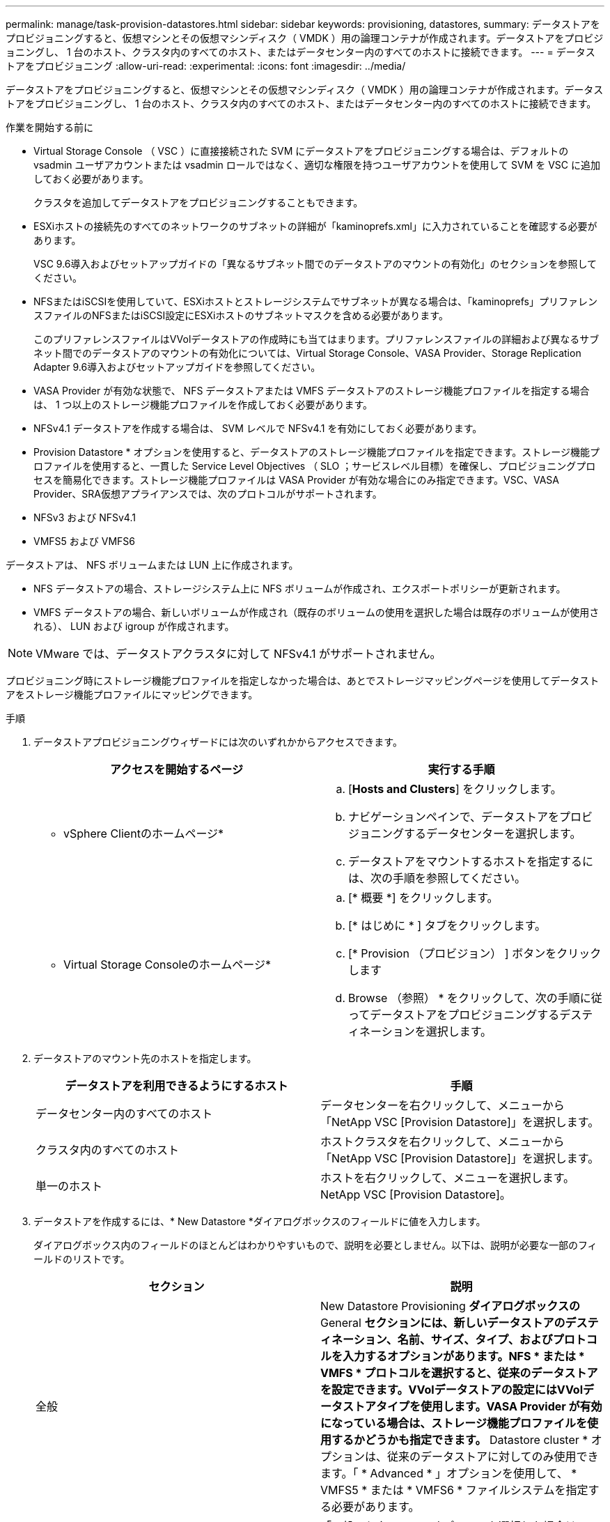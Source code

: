 ---
permalink: manage/task-provision-datastores.html 
sidebar: sidebar 
keywords: provisioning, datastores, 
summary: データストアをプロビジョニングすると、仮想マシンとその仮想マシンディスク（ VMDK ）用の論理コンテナが作成されます。データストアをプロビジョニングし、 1 台のホスト、クラスタ内のすべてのホスト、またはデータセンター内のすべてのホストに接続できます。 
---
= データストアをプロビジョニング
:allow-uri-read: 
:experimental: 
:icons: font
:imagesdir: ../media/


[role="lead"]
データストアをプロビジョニングすると、仮想マシンとその仮想マシンディスク（ VMDK ）用の論理コンテナが作成されます。データストアをプロビジョニングし、 1 台のホスト、クラスタ内のすべてのホスト、またはデータセンター内のすべてのホストに接続できます。

.作業を開始する前に
* Virtual Storage Console （ VSC ）に直接接続された SVM にデータストアをプロビジョニングする場合は、デフォルトの vsadmin ユーザアカウントまたは vsadmin ロールではなく、適切な権限を持つユーザアカウントを使用して SVM を VSC に追加しておく必要があります。
+
クラスタを追加してデータストアをプロビジョニングすることもできます。

* ESXiホストの接続先のすべてのネットワークのサブネットの詳細が「kaminoprefs.xml」に入力されていることを確認する必要があります。
+
VSC 9.6導入およびセットアップガイドの「異なるサブネット間でのデータストアのマウントの有効化」のセクションを参照してください。

* NFSまたはiSCSIを使用していて、ESXiホストとストレージシステムでサブネットが異なる場合は、「kaminoprefs」プリファレンスファイルのNFSまたはiSCSI設定にESXiホストのサブネットマスクを含める必要があります。
+
このプリファレンスファイルはVVolデータストアの作成時にも当てはまります。プリファレンスファイルの詳細および異なるサブネット間でのデータストアのマウントの有効化については、Virtual Storage Console、VASA Provider、Storage Replication Adapter 9.6導入およびセットアップガイドを参照してください。

* VASA Provider が有効な状態で、 NFS データストアまたは VMFS データストアのストレージ機能プロファイルを指定する場合は、 1 つ以上のストレージ機能プロファイルを作成しておく必要があります。
* NFSv4.1 データストアを作成する場合は、 SVM レベルで NFSv4.1 を有効にしておく必要があります。


* Provision Datastore * オプションを使用すると、データストアのストレージ機能プロファイルを指定できます。ストレージ機能プロファイルを使用すると、一貫した Service Level Objectives （ SLO ；サービスレベル目標）を確保し、プロビジョニングプロセスを簡易化できます。ストレージ機能プロファイルは VASA Provider が有効な場合にのみ指定できます。VSC、VASA Provider、SRA仮想アプライアンスでは、次のプロトコルがサポートされます。

* NFSv3 および NFSv4.1
* VMFS5 および VMFS6


データストアは、 NFS ボリュームまたは LUN 上に作成されます。

* NFS データストアの場合、ストレージシステム上に NFS ボリュームが作成され、エクスポートポリシーが更新されます。
* VMFS データストアの場合、新しいボリュームが作成され（既存のボリュームの使用を選択した場合は既存のボリュームが使用される）、 LUN および igroup が作成されます。


[NOTE]
====
VMware では、データストアクラスタに対して NFSv4.1 がサポートされません。

====
プロビジョニング時にストレージ機能プロファイルを指定しなかった場合は、あとでストレージマッピングページを使用してデータストアをストレージ機能プロファイルにマッピングできます。

.手順
. データストアプロビジョニングウィザードには次のいずれかからアクセスできます。
+
[cols="1a,1a"]
|===
| アクセスを開始するページ | 実行する手順 


 a| 
* vSphere Clientのホームページ*
 a| 
.. [*Hosts and Clusters*] をクリックします。
.. ナビゲーションペインで、データストアをプロビジョニングするデータセンターを選択します。
.. データストアをマウントするホストを指定するには、次の手順を参照してください。




 a| 
* Virtual Storage Consoleのホームページ*
 a| 
.. [* 概要 *] をクリックします。
.. [* はじめに * ] タブをクリックします。
.. [* Provision （プロビジョン） ] ボタンをクリックします
.. Browse （参照） * をクリックして、次の手順に従ってデータストアをプロビジョニングするデスティネーションを選択します。


|===
. データストアのマウント先のホストを指定します。
+
[cols="1a,1a"]
|===
| データストアを利用できるようにするホスト | 手順 


 a| 
データセンター内のすべてのホスト
 a| 
データセンターを右クリックして、メニューから「NetApp VSC [Provision Datastore]」を選択します。



 a| 
クラスタ内のすべてのホスト
 a| 
ホストクラスタを右クリックして、メニューから「NetApp VSC [Provision Datastore]」を選択します。



 a| 
単一のホスト
 a| 
ホストを右クリックして、メニューを選択します。NetApp VSC [Provision Datastore]。

|===
. データストアを作成するには、* New Datastore *ダイアログボックスのフィールドに値を入力します。
+
ダイアログボックス内のフィールドのほとんどはわかりやすいもので、説明を必要としません。以下は、説明が必要な一部のフィールドのリストです。

+
[cols="1a,1a"]
|===
| セクション | 説明 


 a| 
全般
 a| 
New Datastore Provisioning *ダイアログボックスの* General *セクションには、新しいデータストアのデスティネーション、名前、サイズ、タイプ、およびプロトコルを入力するオプションがあります。NFS * または * VMFS * プロトコルを選択すると、従来のデータストアを設定できます。VVolデータストアの設定にはVVolデータストアタイプを使用します。VASA Provider が有効になっている場合は、ストレージ機能プロファイルを使用するかどうかも指定できます。* Datastore cluster * オプションは、従来のデータストアに対してのみ使用できます。「 * Advanced * 」オプションを使用して、 * VMFS5 * または * VMFS6 * ファイルシステムを指定する必要があります。



 a| 
ストレージシステム
 a| 
「一般」セクションでオプションを選択した場合は、リストされているストレージ機能プロファイルのいずれかを選択できます。ストレージシステムと Storage Virtual Machine に対する推奨設定があらかじめ選択されています。ただし、必要に応じて値を変更できます。



 a| 
ストレージ属性
 a| 
アグリゲート * オプションとボリューム * オプションには、デフォルトで推奨値が設定されます。これらの値は要件に応じてカスタマイズが可能です。「 * 詳細設定 * 」メニューの「 * スペースリザーブ * 」オプションにも最適な結果が得られます。



 a| 
まとめ
 a| 
新しいデータストアについて指定したパラメータの概要を確認できます。

|===
. 「*概要*」セクションで、「*完了*」をクリックします。

